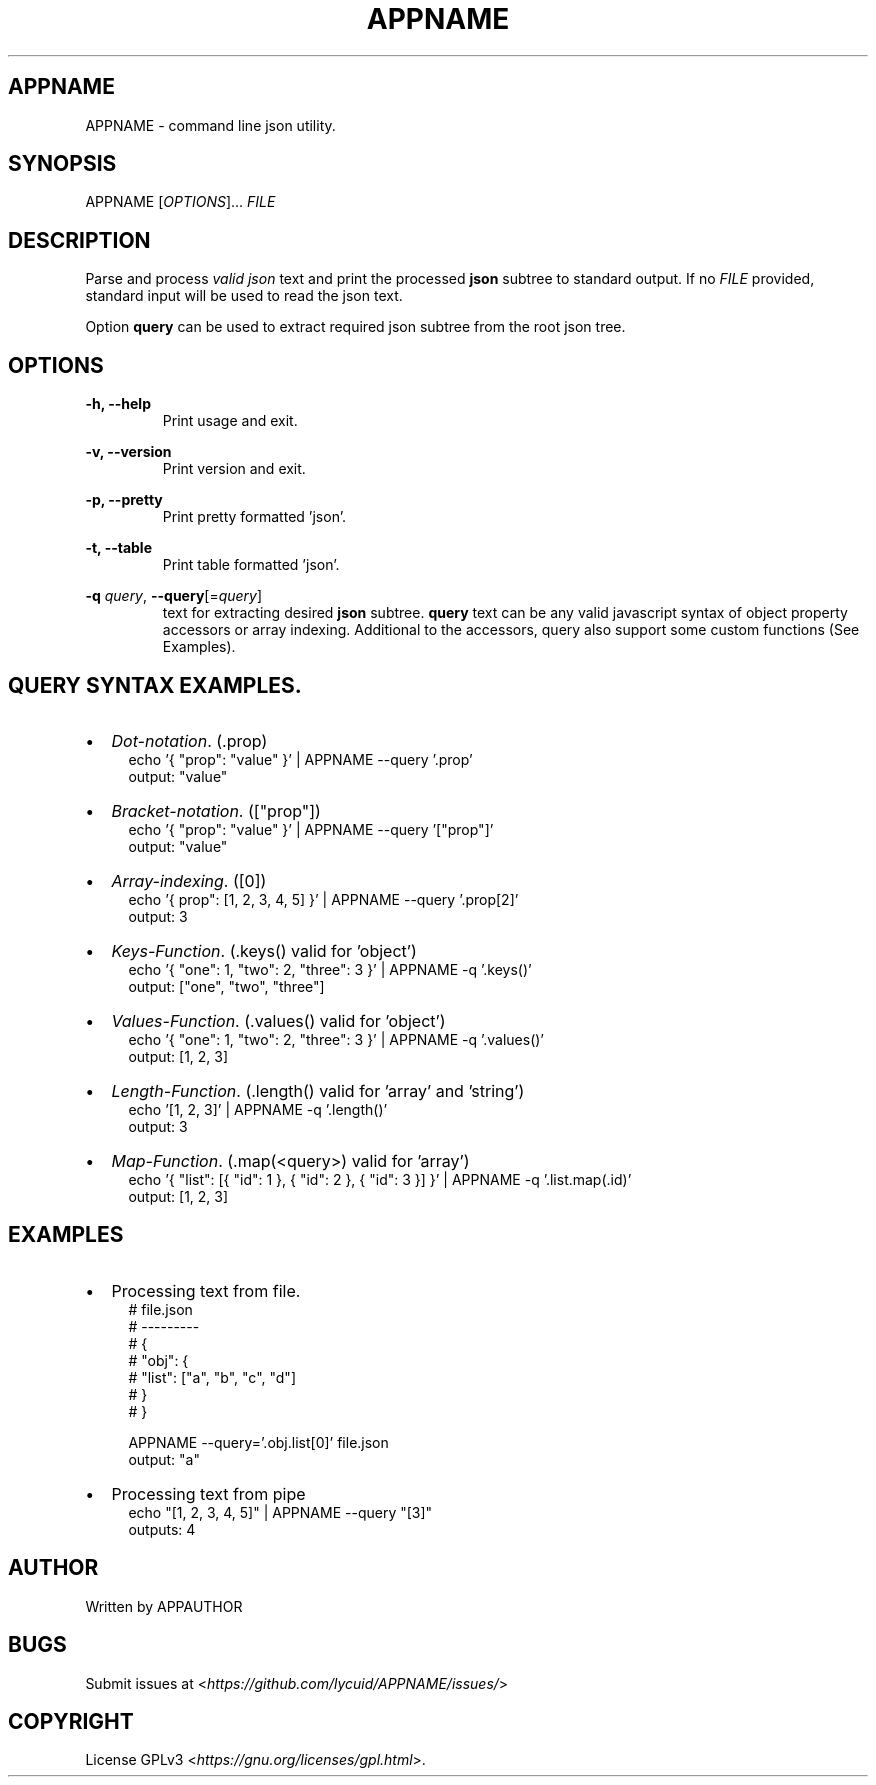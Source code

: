 .TH APPNAME 1 APPNAME-APPVERSION

.SH
APPNAME
.PP
APPNAME \- command line json utility.

.SH
SYNOPSIS
.PP
APPNAME
[\fIOPTIONS\fR]... \fIFILE\fR

.SH
DESCRIPTION
.PP
Parse and process \fIvalid json\fR text and print the processed \fBjson\fR subtree to standard output.
If no \fIFILE\fR provided, standard input will be used to read the json text.
.PP
Option \fBquery\fR can be used to extract required json subtree from the root json tree.

.SH
OPTIONS
.PP
\fB\-h, \-\-help\fR
.RS
Print usage and exit.
.RE

.PP
\fB\-v, \-\-version\fR
.RS
Print version and exit.
.RE

.PP
\fB\-p, \-\-pretty\fR
.RS
Print pretty formatted 'json'.
.RE

.PP
\fB\-t, \-\-table\fR
.RS
Print table formatted 'json'.
.RE

.PP
\fB\-q \fIquery\fR,
\fB\-\-query\fR[=\fIquery\fR]
.RS
text for extracting desired \fBjson\fR subtree.
\fBquery\fR text can be any valid javascript syntax of object property accessors or array indexing.
Additional to the accessors, query also support some custom functions (See Examples).

.SH
QUERY SYNTAX EXAMPLES.
.PP
.IP \[bu] 2
\fIDot-notation\fR. (.prop)
.RS 4
echo '{ "prop": "value" }' | APPNAME --query '.prop'
.RE
.RS 4
output: "value"
.RE

.IP \[bu]
\fIBracket-notation\fR. (["prop"])
.RS 4
echo '{ "prop": "value" }' | APPNAME --query '["prop"]'
.RE
.RS 4
output: "value"
.RE

.IP \[bu]
\fIArray-indexing\fR. ([0])
.RS 4
echo '{ prop": [1, 2, 3, 4, 5] }' | APPNAME --query '.prop[2]'
.RE
.RS 4
output: 3
.RE

.IP \[bu]
\fIKeys-Function\fR. (.keys() valid for 'object')
.RS 4
echo '{ "one": 1, "two": 2, "three": 3 }' | APPNAME -q '.keys()'
.RE
.RS 4
output: ["one", "two", "three"]
.RE

.IP \[bu]
\fIValues-Function\fR. (.values() valid for 'object')
.RS 4
echo '{ "one": 1, "two": 2, "three": 3 }' | APPNAME -q '.values()'
.RE
.RS 4
output: [1, 2, 3]
.RE

.IP \[bu]
\fILength-Function\fR. (.length() valid for 'array' and 'string')
.RS 4
echo '[1, 2, 3]' | APPNAME -q '.length()'
.RE
.RS 4
output: 3
.RE

.IP \[bu]
\fIMap-Function\fR. (.map(<query>) valid for 'array')
.RS 4
echo '{ "list": [{ "id": 1 }, { "id": 2 }, { "id": 3 }] }' | APPNAME -q '.list.map(.id)'
.RE
.RS 4
output: [1, 2, 3]
.RE

.SH
EXAMPLES
.IP \[bu] 2
Processing text from file.
.RS 4
# file.json
.RE
.RS 4
# ---------
.RE
.RS 4
# {
.RE
.RS 4
#    "obj": {
.RE
.RS 4
#      "list": ["a", "b", "c", "d"]
.RE
.RS 4
#    }
.RE
.RS 4
# }
.RE

.RS 4
APPNAME --query='.obj.list[0]' file.json
.RE
.RS 4
output: "a"
.RE

.IP \[bu] 2
Processing text from pipe
.RS 4
echo "[1, 2, 3, 4, 5]" | APPNAME --query "[3]"
.RE
.RS 4
outputs: 4
.RE

.SH
AUTHOR
.PP
Written by APPAUTHOR

.SH
BUGS
.PP
Submit issues at <\fIhttps://github.com/lycuid/APPNAME/issues/\fR>

.SH
COPYRIGHT
.PP
License GPLv3 <\fIhttps://gnu.org/licenses/gpl.html\fR>.
